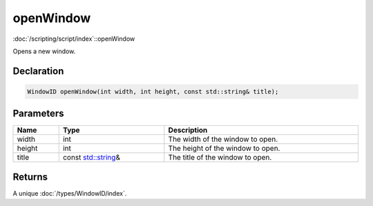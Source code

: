 openWindow
==========

:doc:`/scripting/script/index`::openWindow

Opens a new window.

Declaration
-----------

.. code-block:: cpp

	WindowID openWindow(int width, int height, const std::string& title);

Parameters
----------

.. list-table::
	:width: 100%
	:header-rows: 1
	:class: code-table

	* - Name
	  - Type
	  - Description
	* - width
	  - int
	  - The width of the window to open.
	* - height
	  - int
	  - The height of the window to open.
	* - title
	  - const `std::string <https://en.cppreference.com/w/cpp/string/basic_string>`_\&
	  - The title of the window to open.

Returns
-------

A unique :doc:`/types/WindowID/index`.